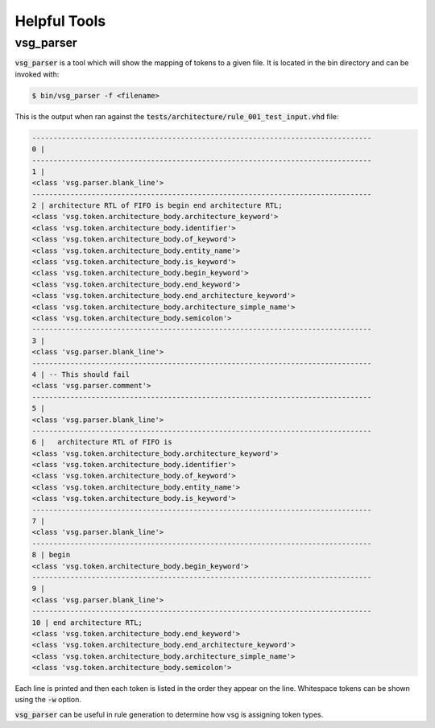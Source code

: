 Helpful Tools
-------------

vsg_parser
==========

:code:`vsg_parser` is a tool which will show the mapping of tokens to a given file.
It is located in the bin directory and can be invoked with:

.. code-block:: bash

   $ bin/vsg_parser -f <filename>

This is the output when ran against the :code:`tests/architecture/rule_001_test_input.vhd` file:

.. code-block:: text

   --------------------------------------------------------------------------------
   0 |
   --------------------------------------------------------------------------------
   1 |
   <class 'vsg.parser.blank_line'>
   --------------------------------------------------------------------------------
   2 | architecture RTL of FIFO is begin end architecture RTL;
   <class 'vsg.token.architecture_body.architecture_keyword'>
   <class 'vsg.token.architecture_body.identifier'>
   <class 'vsg.token.architecture_body.of_keyword'>
   <class 'vsg.token.architecture_body.entity_name'>
   <class 'vsg.token.architecture_body.is_keyword'>
   <class 'vsg.token.architecture_body.begin_keyword'>
   <class 'vsg.token.architecture_body.end_keyword'>
   <class 'vsg.token.architecture_body.end_architecture_keyword'>
   <class 'vsg.token.architecture_body.architecture_simple_name'>
   <class 'vsg.token.architecture_body.semicolon'>
   --------------------------------------------------------------------------------
   3 |
   <class 'vsg.parser.blank_line'>
   --------------------------------------------------------------------------------
   4 | -- This should fail
   <class 'vsg.parser.comment'>
   --------------------------------------------------------------------------------
   5 |
   <class 'vsg.parser.blank_line'>
   --------------------------------------------------------------------------------
   6 |   architecture RTL of FIFO is
   <class 'vsg.token.architecture_body.architecture_keyword'>
   <class 'vsg.token.architecture_body.identifier'>
   <class 'vsg.token.architecture_body.of_keyword'>
   <class 'vsg.token.architecture_body.entity_name'>
   <class 'vsg.token.architecture_body.is_keyword'>
   --------------------------------------------------------------------------------
   7 |
   <class 'vsg.parser.blank_line'>
   --------------------------------------------------------------------------------
   8 | begin
   <class 'vsg.token.architecture_body.begin_keyword'>
   --------------------------------------------------------------------------------
   9 |
   <class 'vsg.parser.blank_line'>
   --------------------------------------------------------------------------------
   10 | end architecture RTL;
   <class 'vsg.token.architecture_body.end_keyword'>
   <class 'vsg.token.architecture_body.end_architecture_keyword'>
   <class 'vsg.token.architecture_body.architecture_simple_name'>
   <class 'vsg.token.architecture_body.semicolon'>

Each line is printed and then each token is listed in the order they appear on the line.
Whitespace tokens can be shown using the :code:`-w` option.

:code:`vsg_parser` can be useful in rule generation to determine how vsg is assigning token types.
